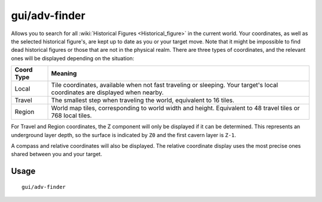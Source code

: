 gui/adv-finder
==============

.. dfhack-tool::
    :summary: Find and track historical figures
    :tags: adventure armok inspection units

Allows you to search for all :wiki:`Historical Figures <Historical_figure>` in
the current world. Your coordinates, as well as the selected historical
figure's, are kept up to date as you or your target move. Note that it might
be impossible to find dead historical figures or those that are not in the
physical realm. There are three types of coordinates, and the relevant ones
will be displayed depending on the situation:

==========  ==========
Coord Type  Meaning
==========  ==========
Local       Tile coordinates, available when not fast traveling or sleeping.
            Your target's local coordinates are displayed when nearby.
Travel      The smallest step when traveling the world, equivalent to 16 tiles.
Region      World map tiles, corresponding to world width and height.
            Equivalent to 48 travel tiles or 768 local tiles.
==========  ==========

For Travel and Region coordinates, the Z component will only be displayed if it
can be determined. This represents an underground layer depth, so the surface
is indicated by ``Z0`` and the first cavern layer is ``Z-1``.

A compass and relative coordinates will also be displayed. The relative
coordinate display uses the most precise ones shared between you and your
target.

Usage
-----

::

    gui/adv-finder
